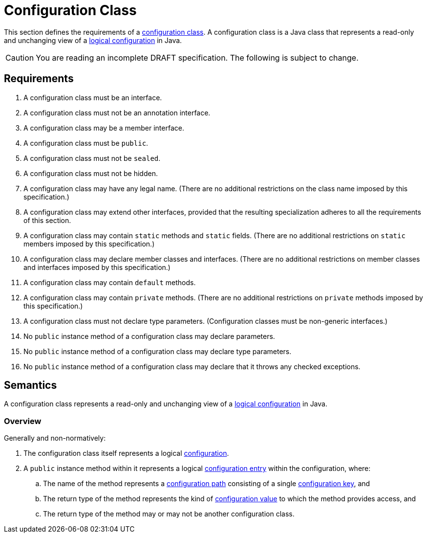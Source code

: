 = Configuration Class

This section defines the requirements of a xref:terminology.adoc#configuration-class[configuration class].  A
configuration class is a Java class that represents a read-only and unchanging view of a
xref:logical-model.adoc#configuration[logical configuration] in Java.

CAUTION: You are reading an incomplete DRAFT specification.  The following is subject to change.

== Requirements

. A configuration class must be an interface.

. A configuration class must not be an annotation interface.

. A configuration class may be a member interface.

. A configuration class must be `public`.

. A configuration class must not be `sealed`.

. A configuration class must not be hidden.

. A configuration class may have any legal name.  (There are no additional restrictions on the class name imposed by
this specification.)

. A configuration class may extend other interfaces, provided that the resulting specialization adheres to all the
requirements of this section.

. A configuration class may contain `static` methods and `static` fields.  (There are no additional restrictions on
`static` members imposed by this specification.)

. A configuration class may declare member classes and interfaces.  (There are no additional restrictions on member
classes and interfaces imposed by this specification.)

. A configuration class may contain `default` methods.

. A configuration class may contain `private` methods.  (There are no additional restrictions on `private` methods
imposed by this specification.)

. A configuration class must not declare type parameters.  (Configuration classes must be non-generic interfaces.)

. No `public` instance method of a configuration class may declare parameters.

. No `public` instance method of a configuration class may declare type parameters.

. No `public` instance method of a configuration class may declare that it throws any checked exceptions.

== Semantics

A configuration class represents a read-only and unchanging view of a xref:logical-model.adoc[logical configuration] in
Java.

=== Overview

Generally and non-normatively:

. The configuration class itself represents a logical xref:terminology.adoc#configuration[configuration].

. A `public` instance method within it represents a logical xref:terminology.adoc#configuration-entry[configuration
entry] within the configuration, where:

.. The name of the method represents a xref:terminology.adoc#configuration-path[configuration path] consisting of a
single xref:terminology.adoc#configuration-key[configuration key], and

.. The return type of the method represents the kind of xref:terminology.adoc#configuration-value[configuration value]
to which the method provides access, and

.. The return type of the method may or may not be another configuration class.

